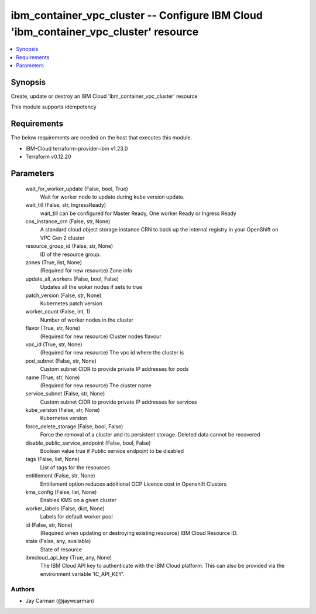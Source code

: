 
ibm_container_vpc_cluster -- Configure IBM Cloud 'ibm_container_vpc_cluster' resource
=====================================================================================

.. contents::
   :local:
   :depth: 1


Synopsis
--------

Create, update or destroy an IBM Cloud 'ibm_container_vpc_cluster' resource

This module supports idempotency



Requirements
------------
The below requirements are needed on the host that executes this module.

- IBM-Cloud terraform-provider-ibm v1.23.0
- Terraform v0.12.20



Parameters
----------

  wait_for_worker_update (False, bool, True)
    Wait for worker node to update during kube version update.


  wait_till (False, str, IngressReady)
    wait_till can be configured for Master Ready, One worker Ready or Ingress Ready


  cos_instance_crn (False, str, None)
    A standard cloud object storage instance CRN to back up the internal registry in your OpenShift on VPC Gen 2 cluster


  resource_group_id (False, str, None)
    ID of the resource group.


  zones (True, list, None)
    (Required for new resource) Zone info


  update_all_workers (False, bool, False)
    Updates all the woker nodes if sets to true


  patch_version (False, str, None)
    Kubernetes patch version


  worker_count (False, int, 1)
    Number of worker nodes in the cluster


  flavor (True, str, None)
    (Required for new resource) Cluster nodes flavour


  vpc_id (True, str, None)
    (Required for new resource) The vpc id where the cluster is


  pod_subnet (False, str, None)
    Custom subnet CIDR to provide private IP addresses for pods


  name (True, str, None)
    (Required for new resource) The cluster name


  service_subnet (False, str, None)
    Custom subnet CIDR to provide private IP addresses for services


  kube_version (False, str, None)
    Kubernetes version


  force_delete_storage (False, bool, False)
    Force the removal of a cluster and its persistent storage. Deleted data cannot be recovered


  disable_public_service_endpoint (False, bool, False)
    Boolean value true if Public service endpoint to be disabled


  tags (False, list, None)
    List of tags for the resources


  entitlement (False, str, None)
    Entitlement option reduces additional OCP Licence cost in Openshift Clusters


  kms_config (False, list, None)
    Enables KMS on a given cluster


  worker_labels (False, dict, None)
    Labels for default worker pool


  id (False, str, None)
    (Required when updating or destroying existing resource) IBM Cloud Resource ID.


  state (False, any, available)
    State of resource


  ibmcloud_api_key (True, any, None)
    The IBM Cloud API key to authenticate with the IBM Cloud platform. This can also be provided via the environment variable 'IC_API_KEY'.













Authors
~~~~~~~

- Jay Carman (@jaywcarman)

